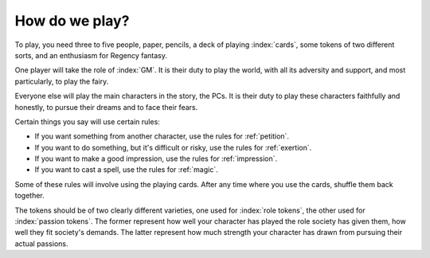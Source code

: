 .. _how-do-we-play:

How do we play?
===============

To play, you need three to five people, paper, pencils, a deck of
playing :index:`cards`, some tokens of two different sorts, and an
enthusiasm for Regency fantasy.

One player will take the role of :index:`GM`. It is their duty to play
the world, with all its adversity and support, and most particularly, to
play the fairy.

Everyone else will play the main characters in the story, the PCs. It is
their duty to play these characters faithfully and honestly, to pursue
their dreams and to face their fears.

Certain things you say will use certain rules:

-  If you want something from another character, use the rules for
   :ref:`petition`.
-  If you want to do something, but it's difficult or risky, use the
   rules for :ref:`exertion`.
-  If you want to make a good impression, use the rules for
   :ref:`impression`.
-  If you want to cast a spell, use the rules for :ref:`magic`.

Some of these rules will involve using the playing cards. After any time
where you use the cards, shuffle them back together.

The tokens should be of two clearly different varieties, one used for
:index:`role tokens`, the other used for :index:`passion tokens`. The
former represent how well your character has played the role society has
given them, how well they fit society's demands. The latter represent
how much strength your character has drawn from pursuing their actual
passions.
